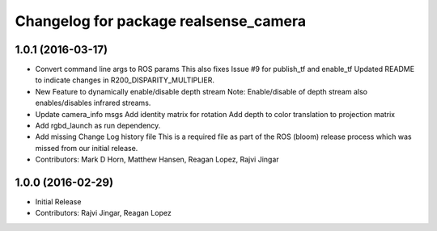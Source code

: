^^^^^^^^^^^^^^^^^^^^^^^^^^^^^^^^^^^^^^
Changelog for package realsense_camera
^^^^^^^^^^^^^^^^^^^^^^^^^^^^^^^^^^^^^^

1.0.1 (2016-03-17)
------------------
* Convert command line args to ROS params
  This also fixes Issue #9 for publish_tf and enable_tf
  Updated README to indicate changes in R200_DISPARITY_MULTIPLIER.
* New Feature to dynamically enable/disable depth stream
  Note: Enable/disable of depth stream also enables/disables infrared streams.
* Update camera_info msgs
  Add identity matrix for rotation
  Add depth to color translation to projection matrix
* Add rgbd_launch as run dependency.
* Add missing Change Log history file
  This is a required file as part of the ROS (bloom) release process
  which was missed from our initial release.
* Contributors: Mark D Horn, Matthew Hansen, Reagan Lopez, Rajvi Jingar

1.0.0 (2016-02-29)
------------------
* Initial Release
* Contributors: Rajvi Jingar, Reagan Lopez
